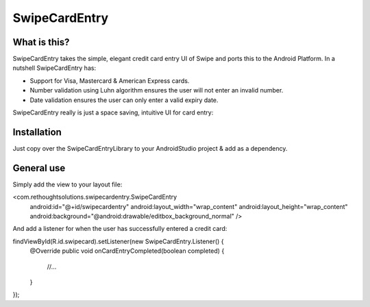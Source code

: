 SwipeCardEntry
==============

What is this?
-------------

SwipeCardEntry takes the simple, elegant credit card entry UI of Swipe and ports this to
the Android Platform. In a nutshell SwipeCardEntry has:

* Support for Visa, Mastercard & American Express cards.
* Number validation using Luhn algorithm ensures the user will not enter an invalid number.
* Date validation ensures the user can only enter a valid expiry date.

SwipeCardEntry really is just a space saving, intuitive UI for card entry:

.. image:: demo.gif

Installation
------------

Just copy over the SwipeCardEntryLibrary to your AndroidStudio project & add as a dependency.

General use
-----------

Simply add the view to your layout file:

<com.rethoughtsolutions.swipecardentry.SwipeCardEntry
    android:id="@+id/swipecardentry"
    android:layout_width="wrap_content"
    android:layout_height="wrap_content"
    android:background="@android:drawable/editbox_background_normal" />

And add a listener for when the user has successfully entered a credit card:

findViewById(R.id.swipecard).setListener(new SwipeCardEntry.Listener() {
    @Override
    public void onCardEntryCompleted(boolean completed) {
        //...
    }
});





